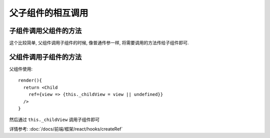===============================
父子组件的相互调用
===============================

子组件调用父组件的方法
===============================

这个比较简单, 父组件调用子组件的时候, 像普通传参一样,
将需要调用的方法传给子组件即可.

父组件调用子组件的方法
===============================

父组件使用::

  render(){
    return <Child
      ref={view => {this._childView = view || undefined}}
    />
  }

然后通过 ``this._childView`` 调用子组件即可

详情参考: :doc:`/docs/前端/框架/react/hooks/createRef`




